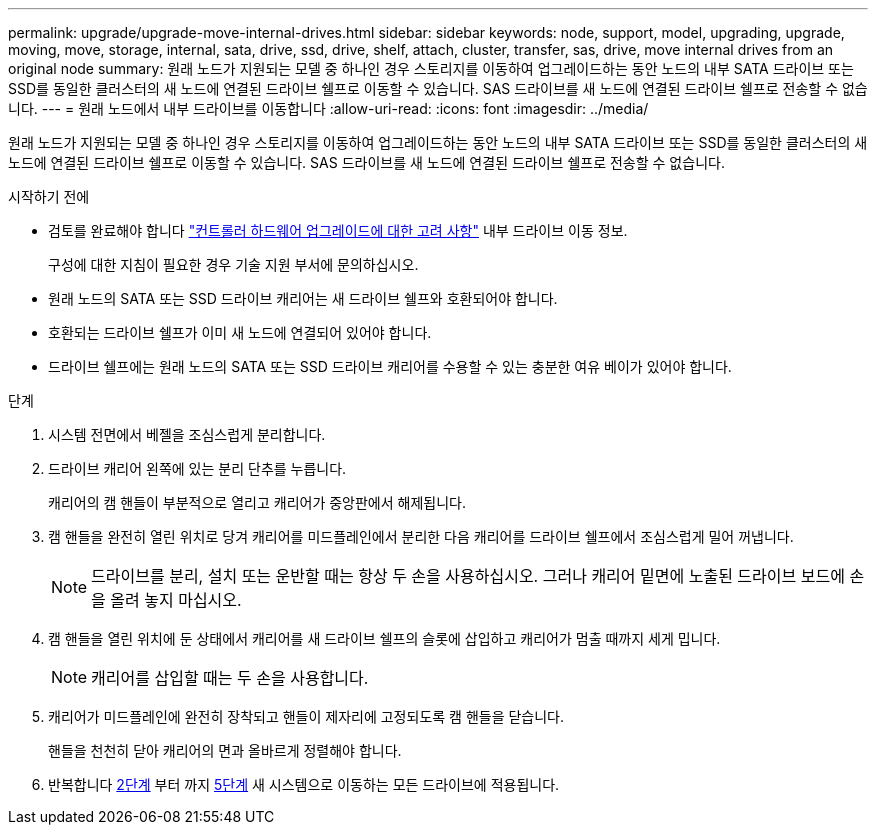 ---
permalink: upgrade/upgrade-move-internal-drives.html 
sidebar: sidebar 
keywords: node, support, model, upgrading, upgrade, moving, move, storage, internal, sata, drive, ssd, drive, shelf, attach, cluster, transfer, sas, drive, move internal drives from an original node 
summary: 원래 노드가 지원되는 모델 중 하나인 경우 스토리지를 이동하여 업그레이드하는 동안 노드의 내부 SATA 드라이브 또는 SSD를 동일한 클러스터의 새 노드에 연결된 드라이브 쉘프로 이동할 수 있습니다. SAS 드라이브를 새 노드에 연결된 드라이브 쉘프로 전송할 수 없습니다. 
---
= 원래 노드에서 내부 드라이브를 이동합니다
:allow-uri-read: 
:icons: font
:imagesdir: ../media/


[role="lead"]
원래 노드가 지원되는 모델 중 하나인 경우 스토리지를 이동하여 업그레이드하는 동안 노드의 내부 SATA 드라이브 또는 SSD를 동일한 클러스터의 새 노드에 연결된 드라이브 쉘프로 이동할 수 있습니다. SAS 드라이브를 새 노드에 연결된 드라이브 쉘프로 전송할 수 없습니다.

.시작하기 전에
* 검토를 완료해야 합니다 link:upgrade-considerations.html["컨트롤러 하드웨어 업그레이드에 대한 고려 사항"] 내부 드라이브 이동 정보.
+
구성에 대한 지침이 필요한 경우 기술 지원 부서에 문의하십시오.

* 원래 노드의 SATA 또는 SSD 드라이브 캐리어는 새 드라이브 쉘프와 호환되어야 합니다.
* 호환되는 드라이브 쉘프가 이미 새 노드에 연결되어 있어야 합니다.
* 드라이브 쉘프에는 원래 노드의 SATA 또는 SSD 드라이브 캐리어를 수용할 수 있는 충분한 여유 베이가 있어야 합니다.


.단계
. 시스템 전면에서 베젤을 조심스럽게 분리합니다.
. [[move_int_drive_2]] 드라이브 캐리어 왼쪽에 있는 분리 단추를 누릅니다.
+
캐리어의 캠 핸들이 부분적으로 열리고 캐리어가 중앙판에서 해제됩니다.

. 캠 핸들을 완전히 열린 위치로 당겨 캐리어를 미드플레인에서 분리한 다음 캐리어를 드라이브 쉘프에서 조심스럽게 밀어 꺼냅니다.
+

NOTE: 드라이브를 분리, 설치 또는 운반할 때는 항상 두 손을 사용하십시오. 그러나 캐리어 밑면에 노출된 드라이브 보드에 손을 올려 놓지 마십시오.

. 캠 핸들을 열린 위치에 둔 상태에서 캐리어를 새 드라이브 쉘프의 슬롯에 삽입하고 캐리어가 멈출 때까지 세게 밉니다.
+

NOTE: 캐리어를 삽입할 때는 두 손을 사용합니다.

. [[move_int_drive_5]] 캐리어가 미드플레인에 완전히 장착되고 핸들이 제자리에 고정되도록 캠 핸들을 닫습니다.
+
핸들을 천천히 닫아 캐리어의 면과 올바르게 정렬해야 합니다.

. 반복합니다 <<move_int_drive_2,2단계>> 부터 까지 <<move_int_drive_5,5단계>> 새 시스템으로 이동하는 모든 드라이브에 적용됩니다.

